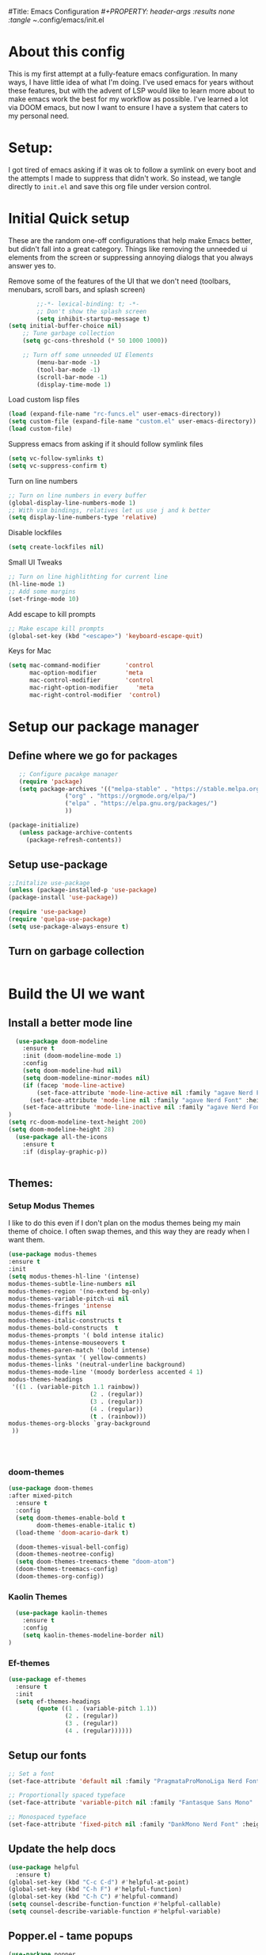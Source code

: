 #Title: Emacs Configuration
/#+PROPERTY: header-args :results none :tangle ~/.config/emacs/init.el
#+auto_tangle: t


* About this config
This is my first attempt at a fully-feature emacs configuration. In many ways, I have little idea of what I'm doing. I've used emacs for years without these features, but with the advent of LSP would like to learn more about to make emacs work the best for my workflow as possible. I've learned a lot via DOOM emacs, but now I want to ensure I have a system that caters to my personal need.

* Setup:
I got tired of emacs asking if it was ok to follow a symlink on every boot and the attempts I made to suppress that didn't work. So instead, we tangle directly to =init.el= and save this org file under version control.

* Initial Quick setup
These are the random one-off configurations that help make Emacs better, but didn't fall into a great category.  Things like removing the unneeded ui elements from the screen or suppressing annoying dialogs that you always answer yes to.
**** Remove some of the features of the UI that we don't need (toolbars, menubars, scroll bars, and splash screen)
#+BEGIN_SRC emacs-lisp :results none :tangle ~/.config/emacs/init.el
        ;;-*- lexical-binding: t; -*-
        ;; Don't show the splash screen
        (setq inhibit-startup-message t)
(setq initial-buffer-choice nil)
    ;; Tune garbage collection
    (setq gc-cons-threshold (* 50 1000 1000))

    ;; Turn off some unneeded UI Elements
        (menu-bar-mode -1)
        (tool-bar-mode -1)
        (scroll-bar-mode -1)
        (display-time-mode 1)
#+END_SRC
**** Load custom lisp files
#+begin_src emacs-lisp :tangle ~/.config/emacs/init.el :results none
  (load (expand-file-name "rc-funcs.el" user-emacs-directory))
  (setq custom-file (expand-file-name "custom.el" user-emacs-directory))
  (load custom-file)
#+end_src

#+RESULTS:
**** 
**** Suppress emacs from asking if it should follow symlink files
#+begin_src emacs-lisp :results none :tangle ~/.config/emacs/init.el
(setq vc-follow-symlinks t)
(setq vc-suppress-confirm t)
#+end_src

**** Turn on line numbers
#+BEGIN_SRC emacs-lisp :results none :tangle ~/.config/emacs/init.el
  ;; Turn on line numbers in every buffer
  (global-display-line-numbers-mode 1)
  ;; With vim bindings, relatives let us use j and k better
  (setq display-line-numbers-type 'relative)
#+END_SRC

**** Disable lockfiles
#+begin_src emacs-lisp :results none :tangle ~/.config/emacs/init.el
(setq create-lockfiles nil)
#+end_src


**** Small UI Tweaks


#+BEGIN_SRC emacs-lisp :results none :tangle ~/.config/emacs/init.el
  ;; Turn on line highlithting for current line
  (hl-line-mode 1)
  ;; Add some margins
  (set-fringe-mode 10)
#+END_SRC

**** Add escape to kill prompts

#+BEGIN_SRC emacs-lisp :results none :tangle ~/.config/emacs/init.el
  ;; Make escape kill prompts
  (global-set-key (kbd "<escape>") 'keyboard-escape-quit)
#+END_SRC

**** Keys for Mac
#+begin_src emacs-lisp :results none :tangle ~/.config/emacs/init.el
  (setq mac-command-modifier       'control
        mac-option-modifier        'meta
        mac-control-modifier       'control
        mac-right-option-modifier     'meta
        mac-right-control-modifier  'control)
#+end_src

#+RESULTS:
: control

* Setup our package manager
** Define where we go for packages

#+BEGIN_SRC emacs-lisp :results none :tangle ~/.config/emacs/init.el
    ;; Configure pacakge manager
    (require 'package)
    (setq package-archives '(("melpa-stable" . "https://stable.melpa.org/packages/")
			     ("org" . "https://orgmode.org/elpa/")
			     ("elpa" . "https://elpa.gnu.org/packages/")
			     ))

 (package-initialize)
    (unless package-archive-contents
      (package-refresh-contents))

#+END_SRC

#+RESULTS:


** Setup use-package

#+BEGIN_SRC emacs-lisp :results none :tangle ~/.config/emacs/init.el
;;Initalize use-package
(unless (package-installed-p 'use-package)
(package-install 'use-package))

(require 'use-package)
(require 'quelpa-use-package)
(setq use-package-always-ensure t)

#+END_SRC

** Turn on garbage collection
#+begin_src emacs-lisp :tangle ~/.config/emacs/init.el :results none

#+end_src

* Build the UI we want

** Install a better mode line

#+BEGIN_SRC emacs-lisp :results none :tangle ~/.config/emacs/init.el
    (use-package doom-modeline
      :ensure t
      :init (doom-modeline-mode 1)
      :config
      (setq doom-modeline-hud nil)
      (setq doom-modeline-minor-modes nil)
      (if (facep 'mode-line-active)
          (set-face-attribute 'mode-line-active nil :family "agave Nerd Font" :height 200) ; For 29+
        (set-face-attribute 'mode-line nil :family "agave Nerd Font" :height 200))
      (set-face-attribute 'mode-line-inactive nil :family "agave Nerd Font" :height 200)
  )
  (setq rc-doom-modeline-text-height 200)
  (setq doom-modeline-height 28)
    (use-package all-the-icons
      :ensure t
      :if (display-graphic-p))


#+END_SRC

** Themes:

*** Setup Modus Themes

I like to do this even if I don't plan on the modus themes being my main theme of choice. I often swap themes, and this way they are ready when I want them.
#+BEGIN_SRC emacs-lisp :results none :tangle ~/.config/emacs/init.el
  (use-package modus-themes
  :ensure t
  :init
  (setq modus-themes-hl-line '(intense)
  modus-themes-subtle-line-numbers nil
  modus-themes-region '(no-extend bg-only)
  modus-themes-variable-pitch-ui nil
  modus-themes-fringes 'intense
  modus-themes-diffs nil
  modus-themes-italic-constructs t
  modus-themes-bold-constructs  t
  modus-themes-prompts '( bold intense italic)
  modus-themes-intense-mouseovers t
  modus-themes-paren-match '(bold intense)
  modus-themes-syntax '( yellow-comments)
  modus-themes-links '(neutral-underline background)
  modus-themes-mode-line '(moody borderless accented 4 1)
  modus-themes-headings
   '((1 . (variable-pitch 1.1 rainbow))
                         (2 . (regular))
                         (3 . (regular))
                         (4 . (regular))
                         (t . (rainbow)))
  modus-themes-org-blocks `gray-background
   ))




#+END_SRC

#+RESULTS:
: t
*** doom-themes
#+begin_src emacs-lisp :results none :tangle ~/.config/emacs/init.el
  (use-package doom-themes
  :after mixed-pitch
    :ensure t
    :config
    (setq doom-themes-enable-bold t
          doom-themes-enable-italic t)
    (load-theme 'doom-acario-dark t)

    (doom-themes-visual-bell-config)
    (doom-themes-neotree-config)
    (setq doom-themes-treemacs-theme "doom-atom")
    (doom-themes-treemacs-config)
    (doom-themes-org-config))
#+end_src
*** Kaolin Themes
#+begin_src emacs-lisp :tangle ~/.config/emacs/init.el :results none
    (use-package kaolin-themes
      :ensure t
      :config
      (setq kaolin-themes-modeline-border nil)
  )
#+end_src
*** Ef-themes
#+begin_src emacs-lisp :tangle ~/.config/emacs/init.el :results none
  (use-package ef-themes
    :ensure t
    :init
    (setq ef-themes-headings
          (quote ((1 . (variable-pitch 1.1))
                  (2 . (regular))
                  (3 . (regular))
                  (4 . (regular))))))
#+end_src

** Setup our fonts

#+BEGIN_SRC emacs-lisp :results none :tangle ~/.config/emacs/init.el
;; Set a font
(set-face-attribute 'default nil :family "PragmataProMonoLiga Nerd Font" :height 250)

;; Proportionally spaced typeface
(set-face-attribute 'variable-pitch nil :family "Fantasque Sans Mono" :height 1.0)

;; Monospaced typeface
(set-face-attribute 'fixed-pitch nil :family "DankMono Nerd Font" :height 1.5)

#+END_SRC

#+RESULTS:

** Update the help docs

#+BEGIN_SRC emacs-lisp :results none :tangle ~/.config/emacs/init.el
(use-package helpful
  :ensure t)
(global-set-key (kbd "C-c C-d") #'helpful-at-point)
(global-set-key (kbd "C-h F") #'helpful-function)
(global-set-key (kbd "C-h C") #'helpful-command)
(setq counsel-describe-function-function #'helpful-callable)
(setq counsel-describe-variable-function #'helpful-variable)

#+END_SRC

** Popper.el - tame popups
#+begin_src emacs-lisp :tangle ~/.config/emacs/init.el :results none
  (use-package popper
    :ensure t
    :bind (("C-`" . popper-toggle-latest) 
           ("M-`" . popper-cycle)
           ("C-M-`" . popper-toggle-type))
    :init
    (setq popper-reference-buffers
          '("\\*Messages\\*"
            "Output\\*$"
            "\\*Warnings\\*"
            help-mode
            compilation-mode))
    (popper-mode +1))

#+end_src


** Key bindings with general
#+begin_src emacs-lisp :results none :tangle ~/.config/emacs/init.el
  (use-package general
    :ensure t
    :config
    (general-auto-unbind-keys)
    (general-evil-setup t))



  #+end_src


** Assorted other packages (which need config)
#+begin_src emacs-lisp :tangle ~/.config/emacs/init.el :results none
    (use-package ace-window :defer t :ensure t)
  ;;  (use-package centered-cursor-mode :ensure t)
  
    (use-package diminish :ensure t)
    (use-package bufler
      :ensure t
      :config
      (setq bufler-filter-buffer-modes nil
            bufler-filter-buffer-name-regexps nil)
      (setf bufler-groups (bufler-defgroups
                           (group
                            ;; All named workspaces
                            (auto-workspace))
                           (group
                            ;; `help-mode' and `info-mode'
                            (group-or "*Help/Info*"
                                      (mode-match "*Help*" (rx bos "help-"))
                                      (mode-match "*Info*" (rx bos "info-"))))
                           (group
                            ;;special buffers (except magit)
                            (group-and "*Special*"
                                       (lambda (buffer)
                                         (unless (or (funcall (mode-match "Magit" (rx bos "magit-status"))
                                                              buffer)
                                                     (funcall (mode-match "Dired" (rx bos "dired"))
                                                              buffer)
                                                     (funcall (auto-file) buffer))
                                           "*Special*"))))
                           (group
                            ;;Special Special Buffers
                            (name-match "**Special**"
                                        (rx bos "*" (or "Messages" "Warnings" "scratch" "Backtrace") "*")))
                           (group
                            ;; All other Magic buffers by directory
                            (mode-match "Magit* (non-status)" (rx bos (or "magit" "forge") "-"))
                            (auto-directory))
                           ;; Remaining by directory then major mode
                           (auto-directory)
                           (auto-mode)))
      :general
      (:keymaps 'bufler-list-mode-map "Q" 'kill-this-buffer))
#+end_src


* Developer Interaction
This class of settings I think of as those that I need in order to work best with the editor.  How can I commicate. Plugins that affect how I communicate via keybindings, mouse, whatever should go here.

** Evil
#+BEGIN_SRC emacs-lisp :results none :tangle ~/.config/emacs/init.el
    (use-package evil
      :ensure t
    :init
    (setq evil-want-fine-under t)
    (setq evil-want-keybinding nil)
    (setq evil-want-Y-yank-to-eol t)
    (setq evil-undo-system 'undo-redo)
    :config

    (evil-set-initial-state 'dashboard-mode 'motion)
    (evil-set-initial-state 'debugger-mode 'motion)
    (evil-set-initial-state 'pdf-view-mode 'motion)
    (evil-set-initial-state 'bufler-list-mode 'emacs)
    (evil-set-initial-state 'inferior-python-mode 'emacs)
    (evil-set-initial-state 'term-mode 'emacs)
    (evil-set-initial-state 'calc-mode 'emacs)

    ;; ----- Keybindings
    ;; I tried using evil-define-key for these. Didn't work.
    (define-key evil-window-map "\C-q" 'evil-delete-buffer) ;; Maps C-w C-q to evil-delete-buffer (The first C-w puts you into evil-window-map)
    (define-key evil-window-map "\C-w" 'kill-this-buffer)
    (define-key evil-motion-state-map "\C-b" 'evil-scroll-up) ;; Makes C-b how C-u is

    ;; ----- Setting cursor colors
    (setq evil-emacs-state-cursor    '("#649bce" box))
    (setq evil-normal-state-cursor   '("#d9a871" box))
    (setq evil-operator-state-cursor '("#ebcb8b" hollow))
    (setq evil-visual-state-cursor   '("#677691" box))
    (setq evil-insert-state-cursor   '("#eb998b" (bar . 2)))
    (setq evil-replace-state-cursor  '("#eb998b" hbar))
    (setq evil-motion-state-cursor   '("#ad8beb" box))
    (evil-mode +1))
  (use-package evil-collection
    :ensure t
    :after evil
    :config
    (setq evil-collection-mode-list '(dired (custom cus-edit) (package-menu package) calc diff-mode))
    (evil-collection-init))
#+END_SRC

#+RESULTS:
: t

** Yas Snippets 
#+BEGIN_SRC emacs-lisp :results none :tangle ~/.config/emacs/init.el
  (use-package yasnippet
   :ensure t
   :config
   (setq yas-snippet-dirs '("~/.doom.d/snippets"))
   (yas-global-mode 1))
#+END_SRC

#+RESULTS:
: t


** Which-key
 #+begin_src emacs-lisp :results none :tangle ~/.config/emacs/init.el

   (use-package which-key
     :ensure t
     :init (which-key-mode)
     :diminish which-key-mode
     :config
   (setq which-key-idle-delay 0.01))
   #+end_src  

   #+RESULTS:
   : t

** Rainbow delim
#+begin_src emacs-lisp :results none :tangle ~/.config/emacs/init.el
  (use-package rainbow-delimiters
   :ensure t
  :hook (prog-mode . rainbow-delimiters-mode))
  #+end_src

  #+RESULTS:
  | rainbow-delimiters-mode |

  #+RESULTS:
  : t

** hydra
#+begin_src emacs-lisp :results none :tangle ~/.config/emacs/init.el
  (use-package hydra :ensure t)
  (defhydra hydra-text-scale (:timeout 4)
            "scale text"
            ("j" text-scale-increase "in")
            ("k" text-scale-decrease "out")
            ("f" nil "finished" :exit t))
  #+end_src

  #+RESULTS:

** Quickrun
#+begin_src emacs-lisp :tangle ~/.config/emacs/init.el :results none
  (use-package quickrun
    :defer t
    :ensure t
    :general
    (general-define-key
     :states 'normal
     :prefix "SPC"
     :keymaps 'quickrun--mode-map
     "cq" '(nill :which-key "quickrun")
     "cqq" '(quit-window :which-key "Quit")
     "cqr" '(quickrun :which-key "Run")
     "cqR" '(quickrun-region :which-key "Run Region")
     "cqa" '(quickrun-with-arg :which-key "Run with [A]rgs")
     "cqm" '(quickrun-autorun-mode :which-key "Toggle autorun mode")
     "cqs" '(quickrun-select :which-key "Select backend")"cq" '(nill :which-key "quickrun")
     "cqq" '(quit-window :which-key "Quit")
     "cqr" '(quickrun :which-key "Run")
     "cqR" '(quickrun-region :which-key "Run Region")
     "cqa" '(quickrun-with-arg :which-key "Run with [A]rgs")
     "cqm" '(quickrun-autorun-mode :which-key "Toggle autorun mode")
     "cqs" '(quickrun-select :which-key "Select backend")
 ))
#+end_src

** Install rainbow mode
This lets us see hex colors
#+BEGIN_SRC emacs-lisp :results none :tangle ~/.config/emacs/init.el
  (use-package rainbow-mode :ensure t)
  (define-globalized-minor-mode global-rainbow-mode rainbow-mode
    (lambda ()
      (when (not (memq major-mode
		       (list 'org-agenda-mode)))
	(rainbow-mode 1))))
  (global-rainbow-mode 1)
#+END_SRC

#+RESULTS:
: t

* TODO Install Missing evil mode plugins
* Org-Mode and Family
** Install org-mode
#+RESULTS:
: rc/org-mode-setup

Above is a function for all the "stuff" we want to do when org-mode starts. We attach that to a hook when org-mode starts. 
#+BEGIN_SRC emacs-lisp :results none :tangle ~/.config/emacs/init.el
  (use-package org
    :ensure t
    :hook (org-mode . rc/prettify-symbols-setup)
    :hook (org-capture-mode . evil-insert-state)
    :diminish org-indent-mode
    :diminish visual-line-mode
    :config

    ;; Visuals
    (setq org-src-fontify-natively t)
    (setq org-highlight-latex-and-related '(native))
    (setq org-startup-folded 'showeverything)
    (setq org-image-actual-width 300)
    (setq org-fonitfy-whole-heading-line t)

    ;; Interaction
    (setq org-cycle-separator-lines 1 )
    (setq org-catch-invisible-edits 'show-and-error)
    (setq org-scr-tab-acts-natively t)

    (setq org-M-RET-may-splitline '((headline) (item . t) (table .t) (default)))
    (setq org-loop-over-headlines-in-active-region nil)

    ;;Opens links to other org file in same frame
    (setq org-link-frame-setup '((file . find-file)))

    (setq org-log-done t
          org-log-into-drawer t)

    ;; Automatically change bullet type when indenting
    (setq org-catch-invisible-edits 'show-and-error)
    (setq org-scr-tab-acts-natively t)
    (setq org-M-RET-may-splitline '((headline) (item . t) (table .t) (default)))
    (setq org-loop-over-headlines-in-active-region nil)

    ;;Opens links to other org file in same frame
    (setq org-link-frame-setup '((file . find-file)))

    (setq org-log-done t
          org-log-into-drawer t)

    ;; Automatically change bullet type when indenting
    (setq org-list-demote-modify-bullet
          '(("+" . "*")("*" . "-")("-" . "+")))

    ;; Automatically save and close the org files i archive to
    (dolist (file '("todo-archive.org_archive"))
      (advice-add 'org-advice-subtree-default :after
                  (lambda () (rc/save-and-close-this-buffer file))))

    (setq org-list-demote-modify-bullet
          '(("+" . "*")("*" . "-")("-" . "+")))

    ;; Automatically save and close the org files i archive to
    (dolist (file '("todo-archive.org_archive"))
      (advice-add 'org-advice-subtree-default :after
                  (lambda () (rc/save-and-close-this-buffer file))))

#+END_SRC

**** Org part 2 -- tags
#+begin_src emacs-lisp :tangle ~/.config/emacs/init.el :results none
(setq org-tags-column -1)
#+end_src


**** Todos
#+begin_src emacs-lisp :tangle ~/.config/emacs/init.el :results none
(setq org-todo-keywords '((type
                           "TODO(t)" "WAITING(h)" "INPROG-TODO(i)" "WORK(w)"
                           "STUDY(s)" "SOMEDAY" "READ(r)" "PROJ(p)" "CONTACT(c)"
                           "|" "DONE(d)" "CANCELLED(C)")))

(setq org-todo-keyword-faces
      '(("TODO"  :inherit (region org-todo) :foreground "DarkOrange1"   :weight bold)
        ("WORK"  :inherit (org-todo region) :foreground "DarkOrange1"   :weight bold)
        ("READ"  :inherit (org-todo region) :foreground "MediumPurple3" :weight bold)
        ("PROJ"  :inherit (org-todo region) :foreground "orange3"     :weight bold)
        ("STUDY" :inherit (region org-todo) :foreground "plum3"       :weight bold)
        ("DONE" . "SeaGreen4")))
#+end_src

**** Priorities
#+begin_src emacs-lisp :tangle ~/.config/emacs/init.el :results none
(setq org-lowest-priority ?F)  ;; Gives us priorities A through F
(setq org-default-priority ?E) ;; If an item has no priority, it is considered [#E].

(setq org-priority-faces
      '((65 . "red2")
        (66 . "Gold1")
        (67 . "Goldenrod2")
        (68 . "PaleTurquoise3")
        (69 . "DarkSlateGray4")
        (70 . "PaleTurquoise4")))
#+end_src

**** Babel
#+begin_src emacs-lisp :tangle ~/.config/emacs/init.el :results none
  (org-babel-do-load-languages
   'org-babel-load-languages
   '(
     (python . t)
     (shell . t)
     (js . t)
     (lua . t)
     (sql . t)
     ))
  (setq python-shell-completion-native-enable nil)
  (setq org-src-window-setup 'current-window)

   (defun org-babel-execute:typescript (body params)
    (let ((org-babel-js-cmd "npx ts-node < "))
      (org-babel-execute:js body params)))

#+end_src

**** Agenda
#+begin_src emacs-lisp :tangle ~/.config/emacs/init.el :results none
; custom time stamp format. I don't use this.
(setq org-time-stamp-custom-formats '("<%A, %B %d, %Y" . "<%m/%d/%y %a %I:%M %p>"))

(setq org-agenda-restore-windows-after-quit t)

(setq org-agenda-window-setup 'current-window)

;; Only show upcoming deadlines for the next 5 days. By default it shows
;; 14 days into the future, which seems excessive.
(setq org-deadline-warning-days 5)
;; If something is done, don't show its deadline
(setq org-agenda-skip-deadline-if-done t)
;; If something is done, don't show when it's scheduled for
(setq org-agenda-skip-scheduled-if-done t)
;; If something is scheduled, don't tell me it is due soon
(setq org-agenda-skip-deadline-prewarning-if-scheduled t)

;; use AM-PM and not 24-hour time
(setq org-agenda-timegrid-use-ampm 1)

;; A new day is 3am (I work late into the night)
(setq org-extend-today-until 3)

;; (setq org-agenda-time-grid '((daily today require-timed)
;;                              (1000 1100 1200 1300 1400 1500 1600 1700 1800 1900 2000 2100 2200)
;;                              "        " "----------------"))

(setq org-agenda-time-grid nil)

(setq org-agenda-span 'day)

;; (setq org-agenda-block-separator ?-)
(setq org-agenda-current-time-string "<----------------- Now")

(setq org-agenda-scheduled-leaders '("Plan | " "Sched.%2dx: ") ; ⇛
      org-agenda-deadline-leaders '("Due: " "Due in %1d d. | " "Due %1d d. ago: "))

(setq org-agenda-prefix-format '((agenda . "  %-6:T %t%s")
                                 (todo . "  ")
                                 (tags . " %i %-12:c")
                                 (search . " %i %-12:c")))

(add-hook 'org-agenda-mode-hook
          #'(lambda () (setq-local line-spacing 4)))
#+end_src

**** Org-capture
#+begin_src emacs-lisp :tangle ~/.config/emacs/init.el :results none

(setq org-outline-path-complete-in-steps nil) ; Refile in a single go
(setq org-refile-use-outline-path t)          ; Show full paths for refiling

;; By default an org-capture/refile will save a bookmark. This
;; disables that and keeps my bookmark list how I want it.


(setq org-capture-templates
'(
        ("w" "Work Todo Entries")
        ("we" "No Time" entry (file "~/org/work.org")
         "** %^{Type|HW|READ|TODO|PROJ} %^{Todo title} %?" :prepend t :empty-lines-before 0
         :refile-targets (("~/org/work.org" :maxlevel . 2)))

        ("ws" "Scheduled" entry (file "~/org/work.org")
         "** %^{Type|HW|READ|TODO|PROJ} %^{Todo title}\nSCHEDULED: %^t%?" :prepend t :empty-lines-before 0
         :refile-targets (("~/org/work.org" :maxlevel . 2)))

        ("wd" "Deadline" entry (file "~/org/work.org")
         "** %^{Type|HW|READ|TODO|PROJ} %^{Todo title}\nDEADLINE: %^t%?" :prepend t :empty-lines-before 0
         :refile-targets (("~/org/work.org" :maxlevel . 2)))

        ("ww" "Scheduled & deadline" entry (file "~/org/work.org")
         "** %^{Type|HW|READ|TODO|PROJ} %^{Todo title}\nSCHEDULED: %^t DEADLINE: %^t %?" :prepend t :empty-lines-before 0
         :refile-targets (("~/org/work.org" :maxlevel . 2)))

)
))
#+end_src


*** OrgMode keybindings
#+begin_src emacs-lisp :results none :tangle ~/.config/emacs/init.el
   (general-def
     :states 'normal
     :keymaps 'org-mode-map
     "t" 'org-todo
     "<return>" 'org-open-at-point-global
     "K" 'org-shiftup
     "J" 'org-shiftdown
     "`" 'org-ctrl-c-ctrl-c)
   (general-def
     :states 'insert
     :keymaps 'org-mode-map
     "C-o" 'evil-org-open-above)

   (general-def
     :keymaps 'org-mode-map
     "M-[" 'org-metaleft
     "M-]" 'org-metaright
     "s-r" 'org-refile
     "M-k" 'org-insert-link
     )

   ;; Org src for editing a source block
   (general-def
     :prefix ","
     :states 'normal
     :keymaps 'org-src-mode-map

     "b" '(nill :which-key "org src")
     "bb" 'org-edit-src-exit
     "bc" 'org-edit-src-abort)
#+end_src
*** Org mode comma key setup
#+begin_src emacs-lisp :results none :tangle ~/.config/emacs/init.el
  (general-define-key
   :prefix ","
   :states 'motion
   :keymaps '(org-mode-map)
   "" nil
 
   "A" '(org-archive-subtree-default :which-key "org-archive")
   "a" '(org-agenda :which-key "org agenda")
   "6" '(org-sort :which-key "sort")
   "c" '(org-capture :which-key "org-capture")
   "s" '(org-schedule :which-key "schedule")
   "S" '(jib/org-schedule-tomorrow :which-key "schedule tmrw")
   "d" '(org-deadline :which-key "deadline")
   "g" '(counsel-org-goto :which-key "goto heading")
   "t" '(counsel-org-tag :which-key "set tags")
   "p" '(org-set-property :which-key "set property")
   "r" '(jib/org-refile-this-file :which-key "refile in file")
   "e" '(org-export-dispatch :which-key "export org")
   "B" '(org-toggle-narrow-to-subtree :which-key "toggle narrow to subtree")
   "," '(jib/org-set-startup-visibility :which-key "startup visibility")
   "H" '(org-html-convert-region-to-html :which-key "convert region to html")
   "C" '(jib/org-copy-link-to-clipboard :which-key "copy link to clipboard")
   "1" '(org-toggle-link-display :which-key "toggle link display")
   "2" '(org-toggle-inline-images :which-key "toggle images")
   "3" '(jib/org-occur-unchecked-boxes :which-key "occur unchecked boxes")

   "b" '(nil :which-key "babel")
   "bt" '(org-babel-tangle :which-key "org-babel-tangle")
   "bb" '(org-edit-special :which-key "org-edit-special")
   "bc" '(org-edit-src-abort :which-key "org-edit-src-abort")
   "bk" '(org-babel-remove-result-one-or-many :which-key "org-babel-remove-result-one-or-many")


   ;; insert
   "i" '(nil :which-key "insert")


   "il" '(org-insert-link :which-key "org-insert-link")
   "l" '(org-insert-link :which-key "org-insert-link") ;; More convenient access
   "iL" '(counsel-org-link :which-key "counsel-org-link")
   "it" '(jb-hydra-org-table/body :which-key "tables")

   "is" '(nil :which-key "insert stamp")
   "iss" '((lambda () (interactive) (call-interactively (org-time-stamp-inactive))) :which-key "org-time-stamp-inactive")
   "isS" '((lambda () (interactive) (call-interactively (org-time-stamp nil))) :which-key "org-time-stamp")

   ;; clocking
   "c" '(nil :which-key "clocking")
   "ci" '(org-clock-in :which-key "clock in")
   "co" '(org-clock-out :which-key "clock out")
   "cj" '(org-clock-goto :which-key "jump to clock")
   )


  ;; Org-agenda
  (general-define-key
   :prefix ","
   :states 'motion
   :keymaps '(org-agenda-mode-map) ;; Available in org mode, org agenda
   "" nil
   "a" '(org-agenda :which-key "org agenda")
   "c" '(org-capture :which-key "org-capture")
   "s" '(org-agenda-schedule :which-key "schedule")
   "d" '(org-agenda-deadline :which-key "deadline")
   "t" '(org-agenda-set-tags :which-key "set tags")
   ;; clocking
   "c" '(nil :which-key "clocking")
   "ci" '(org-agenda-clock-in :which-key "clock in")
   "co" '(org-agenda-clock-out :which-key "clock out")
   "cj" '(org-clock-goto :which-key "jump to clock")
   )

  (evil-define-key 'motion org-agenda-mode-map
    (kbd "f") 'org-agenda-later
    (kbd "b") 'org-agenda-earlier)
#+end_src

#+RESULTS:
**** Evil org
#+begin_src emacs-lisp :tangle ~/.config/emacs/init.el :results none
  (fset 'evil-redirect-digit-argument 'ignore) ;; before evil-org loaded
    (use-package evil-org
      :ensure t
      :diminish evil-org-mode
      :after org
      :config
      (add-hook 'org-mode-hook 'evil-org-mode)
      (add-hook 'evil-org-mode-hook'
                (lambda () (evil-org-set-key-theme))))

    (require 'evil-org-agenda)
    (evil-org-agenda-set-keys)
#+end_src

** Auto :results none :tangle org files
#+begin_src emacs-lisp :results none :tangle ~/.config/emacs/init.el
  (use-package org-auto-tangle
    :ensure t
    :defer t
    :hook (org-mode . org-auto-tangle-mode)
    :config
    (setq org-auto-tangle-default t))
  #+end_src

  #+RESULTS:
  | #[0 \300\301\302\303\304$\207 [add-hook change-major-mode-hook org-fold-show-all append local] 5] | #[0 \300\301\302\303\304$\207 [add-hook change-major-mode-hook org-babel-show-result-all append local] 5] | org-babel-result-hide-spec | org-babel-hide-all-hashes | #[0 \301\211\207 [imenu-create-index-function org-imenu-get-tree] 2] | org-auto-tangle-mode | rc/org-mode-setup |

#+end_src

* Languages
** Tree-sitter

#+begin_src emacs-lisp :results none :tangle ~/.config/emacs/init.el

  (use-package tree-sitter
    :ensure t
    :config
    (global-tree-sitter-mode)
    (add-hook 'tree-sitter-after-on-hook #'tree-sitter-hl-mode))

  (use-package tree-sitter-langs
    :ensure t
    :after tree-sitter)
  #+end_src

  #+RESULTS:

** LSP via EGlOT
This seems like its the paved path, but I'm unsure.
#+begin_src emacs-lisp :results none :tangle ~/.config/emacs/init.el
(use-package eglot :ensure t)
#+end_src

#+RESULTS:

** LSP via lsp-mode
#+begin_src emacs-lisp :results none :tangle ~/.config/emacs/init.el
  (use-package lsp-mode
    :ensure t
    :commands (lsp lsp-deferred)
    :init
    (setq lsp-keymap-prefix "C-c l")
    (setq lsp-modeline-code-actions-segments t)
    :config
    (with-eval-after-load 'lsp-mode
      (add-hook 'lsp-mode-hook #'lsp-enable-which-key-integration)))
#+end_src

#+RESULTS:
: t

** Setting up for Typescript
*** Language server
First we configure the LSP mode =typescript-mode=. This will be replaced by =typescript-ts-mode= but that uses tree-sitter and for some reason I can't get that to compile. We install and enable tree-sitter support. Then we define a new mode =Typescript TSX= mode that is a combination of =typescript-mode= and =typescriptreact-mode= (for tsx files).  We then tell treesitter that both tsx and ts should be treated the same.
#+begin_src emacs-lisp :results none :tangle ~/.config/emacs/init.el
 #+end_src

 #+RESULTS:
 | (closure (t) nil (tsi-typescript-mode 1)) | lsp-deferred |

*** TSI.el
=tsi.el= provides a tree-sitter powered set of indentation rules for ts, json, and css files
#+begin_src emacs-lisp :results none :tangle ~/.config/emacs/init.el
  (use-package tsi
  :ensure t
        :after tree-sitter
        :quelpa (tsi :fetcher github :repo "orzechowskid/tsi.el")
        ;; define autoload definitions which when actually invoked will cause package to be loaded
        :commands (tsi-typescript-mode tsi-json-mode tsi-css-mode)
        :init
        (add-hook 'typescript-mode-hook (lambda () (tsi-typescript-mode 1)))
        (add-hook 'json-mode-hook (lambda () (tsi-json-mode 1)))
        (add-hook 'css-mode-hook (lambda () (tsi-css-mode 1)))
        (add-hook 'scss-mode-hook (lambda () (tsi-scss-mode 1))))
#+end_src

#+RESULTS:
| lambda  | nil | (tsi-scss-mode 1) |                   |
| closure | (t) | nil               | (tsi-scss-mode 1) |

*** Formatting on Save
We use =apheleia= to handle our formatting. This packages can do many different languages so including it here will
benefit others as well.

#+begin_src emacs-lisp :results none :tangle ~/.config/emacs/init.el
  (use-package apheleia
    :ensure t
    :config
    (apheleia-global-mode +1))
 #+end_src

 #+RESULTS:
 : t

** Simple Lua
*** Enable =lua-mode=

#+begin_src emacs-lisp :results none :tangle ~/.config/emacs/init.el :results none 
  (use-package lua-mode
    :ensure t
    :after tree-sitter
    :config
    (add-to-list 'auto-mode-alist '("\\.lua\\'" . lua-mode))
    (add-to-list 'interpreter-mode-alist '("lua" . lua-mode))
  )
#+END_SRC

#+RESULTS:

* Completion
** Install Company Mode
#+begin_src emacs-lisp :results none :tangle ~/.config/emacs/init.el :results none 
  (use-package company
    :ensure t
    :after lsp-mode
    :hook (prog-mode . company-mode)
    :bind (:map company-active-map
                ("<tab>" . compnay-complete-selection))
    (:map lsp-mode-map
          ("<tab>" . company-indent-or-complete-common))
    :custom
    (company-minimum-prefix-length 1)
    (company-idle-delay 0.0))

  #+end_src


** Add LSP UI
#+begin_src emacs-lisp :results none :tangle ~/.config/emacs/init.el
    (use-package lsp-ui
      :ensure t
      :hook (lsp-mode . lsp-ui-mode)
      :config
  (setq lsp-ui-sideline-enable t)
  (setq lso-ui-sideline-show-hover t)
    (setq lsp-ui-doc-position 'bottom))
#+end_src

#+RESULTS:
| lsp-ui-mode |
** Treemacs
#+begin_src emacs-lisp :results none :tangle ~/.config/emacs/init.el
  (use-package treemacs
    :ensure t
    :defer t
    :config
    (setq treemacs-position 'right
          width 50))
#+end_src

#+RESULTS:
: t

*** LSP Treemacs
#+begin_src emacs-lisp :results none :tangle ~/.config/emacs/init.el
  (use-package lsp-treemacs
    :ensure t
  :after lsp)
#+end_src

#+RESULTS:

*** Treemacs-evil
#+begin_src emacs-lisp :results none :tangle ~/.config/emacs/init.el
  (use-package treemacs-evil
    :ensure t
    :config
    )

#+end_src

#+RESULTS:


*** Treemacs-projectile
#+begin_src emacs-lisp :results none :tangle ~/.config/emacs/init.el
  (use-package treemacs-projectile
    :ensure t
    )

#+end_src

#+RESULTS:


*** treemacs-magit
#+begin_src emacs-lisp :results none :tangle ~/.config/emacs/init.el
  (use-package treemacs-magit
    :ensure t
    )

#+end_src


*** treemacs-icons-dired

*** treemacs-perspective

*** treemacs-all-the-icons


** Ivy
#+begin_src emacs-lisp :results none :tangle ~/.config/emacs/init.el

  (use-package ivy
    :ensure t
    :config
    (setq ivy-use-virtual-buffers t)
    (setq ivy-count-format "(%d/%d) ")
    (ivy-mode 1)
  )
  #+end_src

  #+RESULTS:
  : t
** Recent files
#+begin_src emacs-lisp :tangle ~/.config/emacs/init.el :results none
  (use-package recentf
               :ensure nil
               :config
               (setq recentf-max-saved-items 200)
               (setq recentf-filename-handlers
                     (append '(abbreviate-file-name) recentf-filename-handlers))
  (recentf-mode))
#+end_src

** Faster Symbol searches
#+begin_src emacs-lisp :results none :tangle ~/.config/emacs/init.el
  (use-package lsp-ivy
    :ensure t)
#+end_src

#+RESULTS:

** Ivy Rich
#+begin_src emacs-lisp :results none :tangle ~/.config/emacs/init.el

  (use-package ivy-rich
    :ensure t
    :init
    (ivy-rich-mode 1)
   :config
   (setq ivy-format-function #'ivy-format-function-line)
   (setq ivy-rich-display-transformers-list
         (plist-put ivy-rich-display-transformers-list
                    'ivy-switch-buffer
                    '(:columns
                      ((ivy-rich-candidate (:width 40))
                       (ivy-rich-switch-buffer-indicators (:width 4 :face error :align right))
                       (ivy-rich-switch-buffer-major-mode (:width 12 :face warning))
                       (ivy-rich-switch-buffer-project (:width 15 :face success))
                       (ivy-rich-switch-buffer-path (:width (lambda(x) (ivy-rich-switch-buffer-shorten-path x (ivy-rich-minibuffer-width 0.3))))))
                      :predicate
                      (lambda (cand)
                        (if-let ((buffer (get-buffer cand)))
                            (with-current-buffer buffer
                              (not (derived-mode-p 'exwm-mode)))))))))
  #+end_src

  #+RESULTS:
  : t

* Magit

#+begin_src emacs-lisp :results none :tangle ~/.config/emacs/init.el
    (use-package magit
    :ensure t
    :commands (magit-status magit-get-current-branch)
    :custom
    (magit-display-buffer-function #'magit-display-buffer-same-window-except-diff-v1))

  #+end_src

  #+RESULTS:
    
* New uncategorized

** Workspaces with perspective
#+begin_src emacs-lisp :results none :tangle ~/.config/emacs/init.el
  (use-package perspective
    :ensure t
    :bind
    ("C-x C-b" . persp-list-buffers)
    :custom
    (persp-mode-prefix-key (kbd "C-c M-p"))
  :init
  (setq persp-initial-frame-name "Main")
  (unless (equal persp-mode t)
    (persp-mode)))
#+end_src

** Auto-revert changed files
#+begin_src emacs-lisp :results none :tangle ~/.config/emacs/init.el
  (setq global-auto-revert-non-file-buffers t)
(global-auto-revert-mode 1)
#+end_src

#+RESULTS:
: t

** Tramp
#+begin_src emacs-lisp :results none :tangle ~/.config/emacs/init.el
(setq tramp-default-method "ssh")
#+end_src

#+RESULTS:
: ssh

* Editing Configuration
** Tab Widths
Default to an indentation size of 2
#+begin_src emacs-lisp :results none :tangle ~/.config/emacs/init.el
(setq-default tab-width 2)
(setq-default evil-shift-width tab-width)
#+end_src

#+RESULTS:
: 2

** Spaces not tabs
#+begin_src emacs-lisp :results none :tangle ~/.config/emacs/init.el
  (setq-default indent-tabs-mode nil)
#+end_src

#+RESULTS:

** Comments:
#+begin_src emacs-lisp :results none :tangle ~/.config/emacs/init.el
  (use-package evil-nerd-commenter
    :ensure t
    :bind
    ("M-/" . evilnc-comment-or-uncomment-lines))

#+end_src

#+RESULTS:
: evilnc-comment-or-uncomment-lines
** Mixed Pitch
A better verson of variable pitch.
#+begin_src emacs-lisp :tangle ~/.config/emacs/init.el :results none
  (use-package mixed-pitch
    :ensure t
    :defer t
    :config
    (setq mixed-pitch-set-height nil)
    (dolist (face '(org-date org-priority org-tag org-special-keyword))
      (add-to-list 'mixed-pitch-fixed-pitch-faces face))
   )
#+end_src

* More misc
** Parinfer for lispy languages
* Hydra
#+begin_src emacs-lisp :tangle ~/.config/emacs/init.el :results none
  (defhydra rc-hydra-variable-fonts (:pre (mixed-pitch-mode 0)
                                          :post (mixed-pitch-mode 1))
    ("t" (set-face-attribute 'variable-pitch nil :family "Tinos" :height 160)             "Tinos")
    ("g" (set-face-attribute 'variable-pitch nil :family "EB Garamond" :height 160 :weight 'normal)             "EB Garamond")
    ("n" (set-face-attribute 'variable-pitch nil :family "Nunito" :slant 'normal :weight 'normal :height 160) "Nunito")


  )
#+end_src
** Theme swticher
#+begin_src emacs-lisp :tangle ~/.config/emacs/init.el :results none
    (defhydra rc-hydra-theme-switcher (:hint nil)
      "
       Dark                ^Light^
  ----------------------------------------------
  _1_ one              _z_ one-light 
  _2_ vivendi          _x_ operandi
  _3_ molokai          _c_ jake-plain
  _4_ snazzy           _v_ flatwhite
  _5_ old-hope         _b_ tomorrow-day
  _6_ henna                ^
  _7_ kaolin-galaxy        ^
  _8_ peacock              ^
  _9_ jake-plain-dark      ^
  _0_ monokai-machine      ^
  _-_ xcode                ^
  _q_ quit                 ^
  ^                        ^
    "
      ;; Dark
      ("1" (load-theme 'doom-one t)             "one")
      ("2" (load-theme 'modus-vivendi t)             "modus-vivendi")
      ("3" (load-theme 'doom-molokai t)             "molokai")
      ("4" (load-theme 'doom-snazzy t )             "snazzy")
      ("5" (load-theme 'doom-old-hope t)             "old hope")
      ("6" (load-theme 'doom-henna t)             "henna")
      ("7" (load-theme 'kaolin-galaxy t)             "jaolin-galaxy")
      ("8" (load-theme 'doom-monokai-machine t)             "monokai-machine")
      ("9" (load-theme 'doom-xcode t)             "xcode")
      ("0" (load-theme 'doom-moonlight t)             "moonlight")
      ("-" (load-theme 'doom-laserwave t)             "laserwave")
      )



#+end_src
** window commands
#+begin_src emacs-lisp :tangle ~/.config/emacs/init.el :results none
  (defhydra rc-hydra-window (:hint nil)
   "
Movement      ^Split^            ^Switch^        ^Resize^
----------------------------------------------------------------
_M-<left>_  <   _/_ vertical      _b_uffer        _<left>_  <
_M-<right>_ >   _-_ horizontal    _f_ind file     _<down>_  ↓
_M-<up>_    ↑   _m_aximize        _s_wap          _<up>_    ↑
_M-<down>_  ↓   _c_lose           _[_backward     _<right>_ >
_q_uit          _e_qualize        _]_forward     ^
^               ^               _K_ill         ^
^               ^                  ^             ^
"
   ;; Movement
   ("M-<left>" windmove-left)
   ("M-<down>" windmove-down)
   ("M-<up>" windmove-up)
   ("M-<right>" windmove-right)

   ;; Split/manage
   ("-" rc/split-window-vertically-and-switch)
   ("/" rc/split-window-horizontally-and-switch)
   ("c" evil-window-delete)
   ("d" evil-window-delete)
   ("m" delete-other-windows)
   ("e" balance-windows)

   ;; Switch
   ("b" counsel-switch-buffer)
   ("f" counsel-find-file)
   ("P" project-find-file)
   ("s" ace-swap-window)
   ("[" previous-buffer)
   ("]" next-buffer)
   ("K" kill-this-buffer)

   ;; Resize
   ("<left>" windresize-left)
   ("<right>" windresize-right)
   ("<down>" windresize-down)
   ("<up>" windresize-up)

   ("q" nil))



* Keybinds
** Preamble
#+begin_src emacs-lisp :results none :tangle ~/.config/emacs/init.el
         (general-define-key
          :states '(normal motion visual)
          :keymaps 'override
          :prefix "SPC"

          ;; Top level functions
          "/" '(rc/rg :which-key "ripgrep")
                      ":" '(project-find-file :which-key "Project File")
                      "." '(counsel-find-file :which-key "Find File")
                      "," '(counsel-recentf :which-key "Recent Files")
                      "TAB" '(switch-to-prev-buffer :which-key "previous buffer")
                      "SPC" '(counsel-M-x :which-key "M-x")
                      "q" '(save-buffers-kill-terminal :which-key "quit emacs")
                      "r" '(jump-to-register :which-key "registers")
                      "X" '(org-capture :which-key "Capture")

        ;; Buffers
        "b" '(nil :which-key "buffer")
        "bb" '(counsel-switch-buffer :which-key "switch buffer")
        "bd" '(evil-delete-buffer :which-key "delete buffer")
        "bm" '(rc/kill-other-buffers :which-key "kill other buffers")
        "bi" '(ibuffer :which-key "ibuffer")
        "br" '(revert-buffer :which-key "revert buffer")

    ;; Code

    "c" '(nil :which-key "code")
    "cd" '(lsp-find-defintion :which-key "Definition")
    "cR" '(lsp-find-references :which-key "References")
    "ca" '(lsp-execute-code-action :which-key "Code action")
    "ci" '(lsp-find-implementations :which-key "Implementations")
    "cD" '(lsp-find-type-definitions :which-key "Type Def.")
    "cc" '(lsp-treemacs-call-hierarchy :which-key "Call hierarchy")

    "cf" '(nil :which-key "format")
    "cfl" '(lsp-format-buffer :which-key "LSP format Buffer")
    "cfa" '(apheleia-format-buffer :which-key "Apheleia Format")
    "cfr" '(lsp-format-region :which-key "LSP Format Region")
    "cft" '(lsp-on-type-formatting :which-key "Toggle On Type Formatting")



      ;;Files.
        "f" '(nil :which-key "files")
          "fb" '(counsel-bookmark :which-key "bookmarks")
          "ff" '(counsel-find-file :which-key "find file")
          "fr" '(counsel-recentf :which-key "recent files")
          "fR" '(rename-file :which-key "rename file")
          "fs" '(save-buffer :which-key "save buffer")
          "fS" '(evil-write-all :which-key "save all buffers")

          ;; Hydras
          "H" '(nil :which-key "Hydras")
  "Hs" '(hydra-text-scale/body :which-key "Scale text")
  "Ht" '(rc-hydra-theme-switcher/body :which-key "themes")
          "Hf" '(rc-hydra-variable-fonts/body :which-key "mixed-pitch face")
          "Hw" '(rc-hydra-window/body :which-key "Window Control")
          "Hd" '(rc-dired/body :which-key "Dired")

        ;; Help/emacs
        "h" '(nil :which-key "help/emacs")

        "hv" '(helpful-variable :which-key "des. variable")
        "hb" '(counsel-descbinds :which-key "des. bindings")
        "hM" '(describe-mode :which-key "des. mode")
        "hf" '(helpful-function :which-key "des. func")
        "hF" '(counsel-describe-face :which-key "des. face")
        "hk" '(helpful-key :which-key "des. key")

        "hed" '((lambda () (interactive) (jump-to-register 67)) :which-key "edit dotfile")

        "hm" '(nil :which-key "switch mode")
        "hme" '(elisp-mode :which-key "elisp mode")
        "hmo" '(org-mode :which-key "org mode")
        "hmt" '(text-mode :which-key "text mode")

        "hp" '(nil :which-key "packages")
        "hpr" 'package-refresh-contents
        "hpi" 'package-install
        "hpd" 'package-delete
        ;; Windows
        "w" '(nil :which-key "window")
        "wm" '(jib/toggle-maximize-buffer :which-key "maximize buffer")
        "wN" '(make-frame :which-key "make frame")
        "wd" '(evil-window-delete :which-key "delete window")
        "w-" '(jib/split-window-vertically-and-switch :which-key "split below")
        "w/" '(jib/split-window-horizontally-and-switch :which-key "split right")
        "wr" '(rc-hydra-window/body :which-key "hydra window")
        "wl" '(evil-window-right :which-key "evil-window-right")
        "wh" '(evil-window-left :which-key "evil-window-left")
        "wj" '(evil-window-down :which-key "evil-window-down")
        "wk" '(evil-window-up :which-key "evil-window-up")
        "wz" '(text-scale-adjust :which-key "text zoom")

    ;; Toggles
    "t" '(nil :which-key "toggles")
    "tm" '(modus-themes-toggle :which-key "Modus Themes")
        ) ;; End SPC prefix block
#+end_src

#+RESULTS:
** 

** all mode keybinds
#+begin_src emacs-lisp :results none :tangle ~/.config/emacs/init.el
  (general-def
    :keymaps 'override

    ;; Emacs
    "M-x" 'counsel-M-x
    
  )

#+end_src

#+RESULTS:

** Non-insert mode bindings
#+begin_src emacs-lisp :results none :tangle ~/.config/emacs/init.el
  (general-def
    :states '(normal visual motion)
    "gc" 'comment-dwim
    "gC" 'comment-line
    "u" 'undo-only
  "U" 'undo-redo
    "j" 'evil-next-visual-line
    "k" 'evil-previous-visual-line
    "f" 'evil-avy-goto-char-in-line
    )

  (general-def
    :states '(normal visual motion)
    :keymaps 'override
    "s" 'swiper)

  (general-def
    :states '(insert)
    "C-a" 'evil-beginning-of-visual-line
    "C-e" 'evil-end-of-visual-line
    "C-S-a" 'evil-beginning-of-line
    "C-S-e" 'evil-end-of-line
    "C-n" 'evil-next-visual-line
    "C-p" 'evil-previous-visual-line
    "TAB" 'yas-expand 

    )
#+end_src

#+RESULTS:
* Languages
** Web mode
#+begin_src emacs-lisp :results none :tangle ~/.config/emacs/init.el
  (use-package web-mode
    :ensure t
    :defer t
    :init
    (add-to-list 'auto-mode-alist '("\\.html\\'" . web-mode))
    :config
    (setq web-mode-enable-current-element-highlight t
          web-mode-enable-current-column-highlight t)

    :general
    (general-def
      :prefix ","
      :states 'motion
      :keymaps 'web-mode-map
      "" nil
      "i" '(web-mode-buffer-indent :which-key "Web mode indent")
      "c" '(web-mode-fold-or-unfold :which-key "Web mode toggle fold")
      ))

#+end_src

** emacs-lisp-mode
#+begin_src emacs-lisp :tangle ~/.config/emacs/init.el :results none
  (use-package emacs-lisp-mode
    :ensure nil
    :general
    (general-define-key
     :prefix ","
     :states 'motion
     :keymaps 'emacs-lisp-mode-map
     "" nil
     "e" '(nil :which-key "eval")
     "es" '(eval-last-sexp :which-key "eval-sexp")
     "er" '(eval-region :which-key "eval-region")
     "eb" '(eval-buffer :which-key "eval-buffer")

     "g" '(counsel-imenu :which-key "imenu")
     "c" '(check-parens :which-key "check parens")
     "I" '(indent-region :which-key "indent-region")

     "b" '(nil :which-key "org src")
     "bc" '(org-edit-src-abort :which-key "Abort")
     "bb" '(org-edit-src-exit :which-key "Save & Exit")
   


     )

  
  

    )
#+end_src

* Dashboard
#+begin_src emacs-lisp :tangle ~/.config/emacs/init.el :results none
  (use-package dashboard
  :ensure t
    :init      ;; tweak dashboard config before loading it
    (setq dashboard-set-heading-icons t)
    (setq dashboard-set-file-icons t)
    (setq dashboard-banner-logo-title "\nKEYBINDINGS:\
  \nFind file               (SPC .)     \
  Open buffer list    (SPC b i)\
  \nFind recent files       (SPC f r)   \
  \nOpen dired file manager (SPC d d)   \
  List of keybindings (SPC h b b)")
    (setq dashboard-startup-banner "~/.config/emacs/darktower.jpg")  ;; use custom image as banner
    (setq dashboard-center-content t) ;; set to 't' for centered content
    (setq dashboard-items '((recents . 5)
                            (agenda . 5 )
                            (bookmarks . 5)
                            (projects . 5)
                            (registers . 5)))
    :config
    (dashboard-setup-startup-hook)
    (dashboard-modify-heading-icons '((recents . "file-text")
                                      (bookmarks . "book"))))
#+end_src
